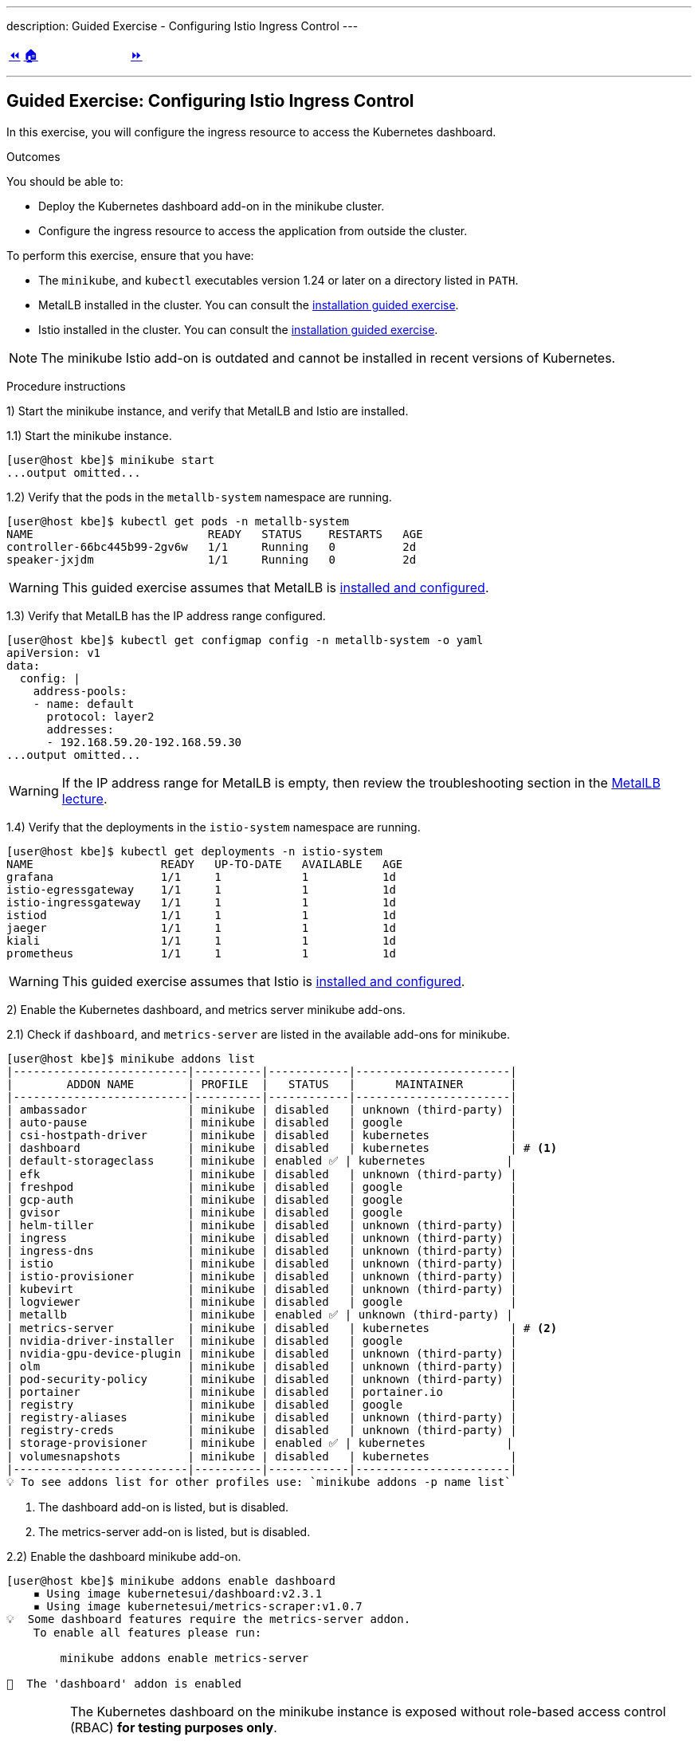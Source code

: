 ---
description: Guided Exercise - Configuring Istio Ingress Control
---

ifndef::backend-docbook5,backend-docbook45[:imagesdir: ../../..]

[cols="^1a,^8a,^1a",frame="none",grid="none",align="center",halign="center",valign="middle"]
|===
| link:../ingress-control[⏪]
| link:../../../[🏠]
| link:../traffic-management[⏩]
|===

''''''''''''''''''''''''''''''''''''''''''''''''''''''''''''''''''''''''''''''''

== Guided Exercise: Configuring Istio Ingress Control

In this exercise, you will configure the ingress resource to access the Kubernetes dashboard.

Outcomes

You should be able to:

* Deploy the Kubernetes dashboard add-on in the minikube cluster.
* Configure the ingress resource to access the application from outside the cluster.

To perform this exercise, ensure that you have:

* The `minikube`, and `kubectl` executables version 1.24 or later on a directory listed in `PATH`.
* MetalLB installed in the cluster.
You can consult the link:../../metallb/install[installation guided exercise].
* Istio installed in the cluster.
You can consult the link:../../istio/install[installation guided exercise].

[NOTE]
====
The minikube Istio add-on is outdated and cannot be installed in recent versions of Kubernetes.
====

Procedure instructions

1) Start the minikube instance, and verify that MetalLB and Istio are installed.

1.1) Start the minikube instance.

[source,bash]
----
[user@host kbe]$ minikube start
...output omitted...
----

1.2) Verify that the pods in the `metallb-system` namespace are running.

[source,bash]
----
[user@host kbe]$ kubectl get pods -n metallb-system
NAME                          READY   STATUS    RESTARTS   AGE
controller-66bc445b99-2gv6w   1/1     Running   0          2d
speaker-jxjdm                 1/1     Running   0          2d
----

[WARNING]
====
This guided exercise assumes that MetalLB is link:../../metallb/install[installed and configured].
====

1.3) Verify that MetalLB has the IP address range configured.

[source,bash]
----
[user@host kbe]$ kubectl get configmap config -n metallb-system -o yaml
apiVersion: v1
data:
  config: |
    address-pools:
    - name: default
      protocol: layer2
      addresses:
      - 192.168.59.20-192.168.59.30
...output omitted...
----

[WARNING]
====
If the IP address range for MetalLB is empty, then review the troubleshooting section in the link:../../metallb/metallb[MetalLB lecture].
====

1.4) Verify that the deployments in the `istio-system` namespace are running.

[source,bash]
----
[user@host kbe]$ kubectl get deployments -n istio-system
NAME                   READY   UP-TO-DATE   AVAILABLE   AGE
grafana                1/1     1            1           1d
istio-egressgateway    1/1     1            1           1d
istio-ingressgateway   1/1     1            1           1d
istiod                 1/1     1            1           1d
jaeger                 1/1     1            1           1d
kiali                  1/1     1            1           1d
prometheus             1/1     1            1           1d
----

[WARNING]
====
This guided exercise assumes that Istio is link:../../istio/install[installed and configured].
====



2) Enable the Kubernetes dashboard, and metrics server minikube add-ons.

2.1) Check if `dashboard`, and `metrics-server` are listed in the available add-ons for minikube.

[source,bash]
----
[user@host kbe]$ minikube addons list
|--------------------------|----------|------------|-----------------------|
|        ADDON NAME        | PROFILE  |   STATUS   |      MAINTAINER       |
|--------------------------|----------|------------|-----------------------|
| ambassador               | minikube | disabled   | unknown (third-party) |
| auto-pause               | minikube | disabled   | google                |
| csi-hostpath-driver      | minikube | disabled   | kubernetes            |
| dashboard                | minikube | disabled   | kubernetes            | # <1>
| default-storageclass     | minikube | enabled ✅ | kubernetes            |
| efk                      | minikube | disabled   | unknown (third-party) |
| freshpod                 | minikube | disabled   | google                |
| gcp-auth                 | minikube | disabled   | google                |
| gvisor                   | minikube | disabled   | google                |
| helm-tiller              | minikube | disabled   | unknown (third-party) |
| ingress                  | minikube | disabled   | unknown (third-party) |
| ingress-dns              | minikube | disabled   | unknown (third-party) |
| istio                    | minikube | disabled   | unknown (third-party) |
| istio-provisioner        | minikube | disabled   | unknown (third-party) |
| kubevirt                 | minikube | disabled   | unknown (third-party) |
| logviewer                | minikube | disabled   | google                |
| metallb                  | minikube | enabled ✅ | unknown (third-party) |
| metrics-server           | minikube | disabled   | kubernetes            | # <2>
| nvidia-driver-installer  | minikube | disabled   | google                |
| nvidia-gpu-device-plugin | minikube | disabled   | unknown (third-party) |
| olm                      | minikube | disabled   | unknown (third-party) |
| pod-security-policy      | minikube | disabled   | unknown (third-party) |
| portainer                | minikube | disabled   | portainer.io          |
| registry                 | minikube | disabled   | google                |
| registry-aliases         | minikube | disabled   | unknown (third-party) |
| registry-creds           | minikube | disabled   | unknown (third-party) |
| storage-provisioner      | minikube | enabled ✅ | kubernetes            |
| volumesnapshots          | minikube | disabled   | kubernetes            |
|--------------------------|----------|------------|-----------------------|
💡 To see addons list for other profiles use: `minikube addons -p name list`
----
<1> The dashboard add-on is listed, but is disabled.
<2> The metrics-server add-on is listed, but is disabled.

2.2) Enable the dashboard minikube add-on.

[source,bash]
----
[user@host kbe]$ minikube addons enable dashboard
    ▪ Using image kubernetesui/dashboard:v2.3.1
    ▪ Using image kubernetesui/metrics-scraper:v1.0.7
💡  Some dashboard features require the metrics-server addon.
    To enable all features please run:

	minikube addons enable metrics-server

🌟  The 'dashboard' addon is enabled
----

[IMPORTANT]
====
The Kubernetes dashboard on the minikube instance is exposed without role-based access control (RBAC) *for testing purposes only*.

You should deploy RBAC on any Kubernetes dashboard instance that is exposed to the network.

* https://github.com/kubernetes/dashboard/blob/v2.3.1/docs/user/access-control/creating-sample-user.md
====

2.3) Enable the metrics server minikube add-on.

[source,bash]
----
[user@host kbe]$ minikube addons enable metrics-server
    ▪ Using image k8s.gcr.io/metrics-server/metrics-server:v0.4.2
🌟  The 'metrics-server' addon is enabled
----

2.4) Wait until the deployments in the `kubernetes-dashboard` and `kube-system` namespaces are ready.

[source,bash]
----
[user@host kbe]$ kubectl get deployments -n kubernetes-dashboard
NAME                        READY   UP-TO-DATE   AVAILABLE   AGE
dashboard-metrics-scraper   1/1     1            1           60s
kubernetes-dashboard        1/1     1            1           60s

[user@host kbe]$ kubectl get deployments -n kube-system
NAME             READY   UP-TO-DATE   AVAILABLE   AGE
coredns          1/1     1            1           2d
metrics-server   1/1     1            1           50s
----

[NOTE]
====
You might need to repeat the commands until the desired conditions are reached.
====

2.5) List the services in the `kubernetes-dashboard`, and `kube-system` namespaces.

[source,bash]
----
[user@host kbe]$ kubectl get services -n kubernetes-dashboard
NAME                       TYPE       CLUSTER-IP     EXTERNAL-IP  PORT(S)   AGE
dashboard-metrics-scraper  ClusterIP  10.111.37.183  <none>       8000/TCP  5m
kubernetes-dashboard       ClusterIP  10.106.151.75  <none>       80/TCP    5m

[user@host kbe]$ kubectl get services -n kube-system
NAME           TYPE      CLUSTER-IP     EXTERNAL-IP PORT(S)                 AGE
kube-dns       ClusterIP 10.96.0.10     <none>      53/UDP,53/TCP,9153/TCP  2d
metrics-server ClusterIP 10.105.213.184 <none>      443/TCP                 5m
----



3) Retrieve the Istio ingress IP address and port.

[WARNING]
====
This GE assumes that the IP address for the ingress load balancer service is provided by MetalLB.
If MetalLB is not deployed, then the service internal IP address and node port number should be used instead.
====

3.1) Get the Istio ingress IP address.

[source,bash]
----
[user@host kbe]$ kubectl get service istio-ingressgateway \
  -n istio-system \
  -o jsonpath='{.status.loadBalancer.ingress[0].ip}{"\n"}'
192.168.59.20

[user@host kbe]$ export INGRESS_HOST="192.168.59.20"
----

[NOTE]
====
You can export the IP address by using a single command.

[source,bash]
----
[user@host kbe]$ export INGRESS_HOST=$(kubectl get service \
  istio-ingressgateway -n istio-system \
  -o jsonpath='{.status.loadBalancer.ingress[0].ip}')
----
====

3.2) Get the Istio ingress port numbers for the HTTP and HTTPS endpoints.
The service ports match the standard port numbers because MetalLB provided an IP address for the Istio load balancer service.

[source,bash]
----
[user@host kbe]$ kubectl get service istio-ingressgateway \
  -n istio-system \
  -o jsonpath='{.spec.ports[?(@.name=="http2")].port}{"\n"}'
80

[user@host kbe]$ export INGRESS_PORT="80"

[user@host kbe]$ kubectl get service istio-ingressgateway \
  -n istio-system \
  -o jsonpath='{.spec.ports[?(@.name=="https")].port}{"\n"}'
443

[user@host kbe]$ export SECURE_INGRESS_PORT="443"
----

[NOTE]
====
You can export the port numbers by using a single command.

[source,bash]
----
[user@host kbe]$ export INGRESS_PORT=$(kubectl get service \
  istio-ingressgateway -n istio-system \
  -o jsonpath='{.spec.ports[?(@.name=="http2")].port}')

[user@host kbe]$ export SECURE_INGRESS_PORT=$(kubectl get service \
  istio-ingressgateway -n istio-system \
  -o jsonpath='{.spec.ports[?(@.name=="https")].port}')
----
====



4) Prepare the Kubernetes dashboard namespace for Istio.

4.1) Enable the sidecar injection for the `kubernetes-dashboard` namespace.
This allows Istio to add an `istio-proxy` container on each pod to control ingress and egress traffic.
// TechEditor: [standards] Avoid stating that a product or feature allows the user to do something. Focus instead on what the user does. See https://stylepedia.net/style/5.0/#Avoiding_Slang_Metaphors-MisleadingLanguage-Anthropomorphism

[source,bash]
----
[user@host kbe]$ kubectl label namespace kubernetes-dashboard istio-injection=enabled --overwrite
namespace/kubernetes-dashboard labeled
----

4.2) Get the list of pods and deployments on the `kubernetes-dashboard` namespace.
The *ready* status displays `1/1` indicating that there is only one container running on each pod.

[source,bash]
----
[user@host kbe]$ kubectl get pods -n kubernetes-dashboard
NAME                                         READY   STATUS    RESTARTS   AGE
dashboard-metrics-scraper-5594458c94-wnxhp   1/1     Running   0          10m
kubernetes-dashboard-654cf69797-gzfg6        1/1     Running   0          10m

[user@host kbe]$ kubectl get deployments -n kubernetes-dashboard
NAME                        READY   UP-TO-DATE   AVAILABLE   AGE
dashboard-metrics-scraper   1/1     1            1           10m
kubernetes-dashboard        1/1     1            1           10m
----

4.2) Restart all deployments in the `kubernetes-dashboard` namespace to inject the `istio-proxy` container into all pods.

[source,bash]
----
[user@host kbe]$ kubectl rollout restart deployment kubernetes-dashboard -n kubernetes-dashboard
deployment.apps/kubernetes-dashboard restarted

[user@host kbe]$ kubectl rollout restart deployment dashboard-metrics-scraper -n kubernetes-dashboard
deployment.apps/dashboard-metrics-scraper restarted
----

4.3) Wait until all the pods in the `kubernetes-dashboard` namespace are ready.
The *ready* status displays `2/2` indicating that there are now two containers running on each pod.

[source,bash]
----
[user@host kbe]$ kubectl get pods -n kubernetes-dashboard
NAME                                         READY   STATUS    RESTARTS     AGE
dashboard-metrics-scraper-79d469dbbf-kn7sz   2/2     Running   0            90s
kubernetes-dashboard-556974bd8c-xcm9p        2/2     Running   1 (2m ago)   2m2s
----

[NOTE]
====
You might need to repeat the command until the desired condition is reached.
====

4.4) List the container names of each pod in the `kubernetes-dashboard` namespace.
The `istio-proxy` container is listed.

[source,bash]
----
[user@host kbe]$ kubectl get pods -n kubernetes-dashboard \
  -l "k8s-app=kubernetes-dashboard" \
  -o jsonpath='{.items[*].spec.containers[*].name}{"\n"}'
kubernetes-dashboard istio-proxy

[user@host kbe]$ kubectl get pods -n kubernetes-dashboard \
  -l "k8s-app=dashboard-metrics-scraper" \
  -o jsonpath='{.items[*].spec.containers[*].name}{"\n"}'
dashboard-metrics-scraper istio-proxy
----



5) Configure Istio ingress for the Kubernetes dashboard.

5.1) List the IP address of the ingress host that you obtained previously.

[source,bash]
----
[user@host kbe]$ printenv INGRESS_HOST
192.168.59.20
----

5.2) List the information for the `kubernetes-dashboard` service.

[source,bash]
----
[user@host kbe]$ kubectl get service kubernetes-dashboard -n kubernetes-dashboard
NAME                   TYPE        CLUSTER-IP      EXTERNAL-IP   PORT(S)   AGE
kubernetes-dashboard   ClusterIP   10.98.184.102   <none>        80/TCP    20h
----

5.3) Create a file called `dashboard-ingress.yaml` with the following content.

* Replace the `192.168.59.20` string with your value for `INGRESS_HOST`.

[source,yaml]
----
---
apiVersion: networking.k8s.io/v1
kind: Ingress
metadata:
  name: kubernetes-dashboard
  namespace: kubernetes-dashboard
  annotations:
    kubernetes.io/ingress.class: istio  # <1>
spec:
  rules:
  - host: dashboard.192.168.59.20.nip.io  # <2>
    http:
      paths:
      - path: /
        pathType: Prefix
        backend:
          service:
            name: kubernetes-dashboard  # <3>
            port:
              number: 80  # <4>
----
<1> The annotation is required to tell the Istio gateway controller that it should handle this ingress resource, otherwise it will be ignored.
<2> DNS host name where the ingress will serve traffic.
<3> Backend service name.
<4> Backend service port number.

[NOTE]
====
The YAML indentation in this file is set to *two white spaces*.

There is a `dashboard-ingress.yaml` file in the KBE repository in case you want to check for syntax errors.

* link:../../../specs/istio/dashboard-ingress.yaml[specs/istio/dashboard-ingress.yaml]
* https://github.com/openshift-evangelists/kbe/raw/main/specs/istio/dashboard-ingress.yaml
====

5.4) Apply the YAML manifest to create the ingress resource.

[source,bash]
----
[user@host kbe]$ kubectl apply -n kubernetes-dashboard -f dashboard-ingress.yaml
ingress.networking.k8s.io/kubernetes-dashboard created
----

5.5) List the ingress resources in the `kubernetes-dashboard` namespace

[source,bash]
----
[user@host kbe]$ kubectl get ingresses -n kubernetes-dashboard
NAME                  CLASS  HOSTS                           ADDRESS  PORTS  AGE
kubernetes-dashboard  istio  dashboard.192.168.59.20.nip.io           80     60s
----

[IMPORTANT]
====
The Kubernetes dashboard on the minikube instance is exposed on an HTTP endpoint without SSL *for testing purposes only*.

You should deploy any Kubernetes dashboard instance that is exposed to the network with an SSL endpoint.

* https://istio.io/latest/docs/tasks/traffic-management/ingress/secure-ingress/
====

5.6) Verify that the backend service responds.

* Replace the `192.168.59.20` string with your value for `INGRESS_HOST`.

[source,bash]
----
[user@host kbe]$ printenv INGRESS_HOST
192.168.59.20

[user@host kbe]$ curl -vk# 'http://dashboard.192.168.59.20.nip.io/' | egrep '</?title>'
*   Trying 192.168.59.20...
* TCP_NODELAY set
* Connected to dashboard.192.168.59.20.nip.io (192.168.59.20) port 80 (#0)
> GET / HTTP/1.1
> Host: dashboard.192.168.59.20.nip.io
> User-Agent: curl/7.61.1
> Accept: */*
>
< HTTP/1.1 200 OK
< accept-ranges: bytes
< cache-control: no-cache, no-store, must-revalidate
< content-length: 1338
< content-type: text/html; charset=utf-8
< last-modified: Wed, 16 Jun 2021 10:53:38 GMT
< date: Mon, 14 Feb 2022 22:43:50 GMT
< x-envoy-upstream-service-time: 0
< server: istio-envoy
<
{ [1338 bytes data]
######################################################################### 100.0%
* Connection #0 to host dashboard.192.168.59.20.nip.io left intact

<title>Kubernetes Dashboard</title>
----

5.7) Visit the service URL with a web browser to see the page.

* `pass:[<uri>http://dashboard.192.168.59.20.nip.io/</uri>]`
* Replace the `192.168.59.20` string with your value for `INGRESS_HOST`.

[options="header", cols="^1a"]
|===
| Kubernetes dashboard served with Istio ingress
| image::img/istio/ingress-001-kubernetes-dashboard.png[width="100%",align="center",alt="Kubernetes dashboard served with Istio ingress"]
|===



6) Clean up.

6.1) Delete the Kubernetes dashboard ingress resource.

----
[user@host kbe]$ kubectl delete ingress kubernetes-dashboard -n kubernetes-dashboard
ingress.networking.k8s.io "kubernetes-dashboard" deleted
----

6.2) Remove the label from the `kubernetes-dashboard` namespace.

[source,bash]
----
[user@host kbe]$ kubectl label namespace kubernetes-dashboard istio-injection-
namespace/kubernetes-dashboard labeled
----

[NOTE]
====
The dash at the end of the command is used to instruct `kubectl` to remove the label.
====

6.3) Restart all deployments in the `kubernetes-dashboard` namespace to create new pods without the `istio-proxy` container.

[source,bash]
----
[user@host kbe]$ kubectl rollout restart deployment kubernetes-dashboard -n kubernetes-dashboard
deployment.apps/kubernetes-dashboard restarted

[user@host kbe]$ kubectl rollout restart deployment dashboard-metrics-scraper -n kubernetes-dashboard
deployment.apps/dashboard-metrics-scraper restarted
----

This concludes the guided exercise.

''''''''''''''''''''''''''''''''''''''''''''''''''''''''''''''''''''''''''''''''

References

* https://istio.io/latest/docs/tasks/traffic-management/ingress/kubernetes-ingress/
* https://istio.io/latest/docs/tasks/traffic-management/ingress/secure-ingress/
* https://kubernetes.io/docs/tasks/access-application-cluster/web-ui-dashboard/
* https://github.com/kubernetes/dashboard/tree/v2.3.1
* https://github.com/kubernetes/dashboard/blob/v2.3.1/docs/user/access-control/creating-sample-user.md
* https://github.com/kubernetes-sigs/metrics-server/tree/v0.4.2

[cols="^1a,^8a,^1a",frame="none",grid="none",align="center",halign="center",valign="middle"]
|===
| link:../ingress-control[⏪]
| link:../../../[🏠]
| link:../traffic-management[⏩]
|===
